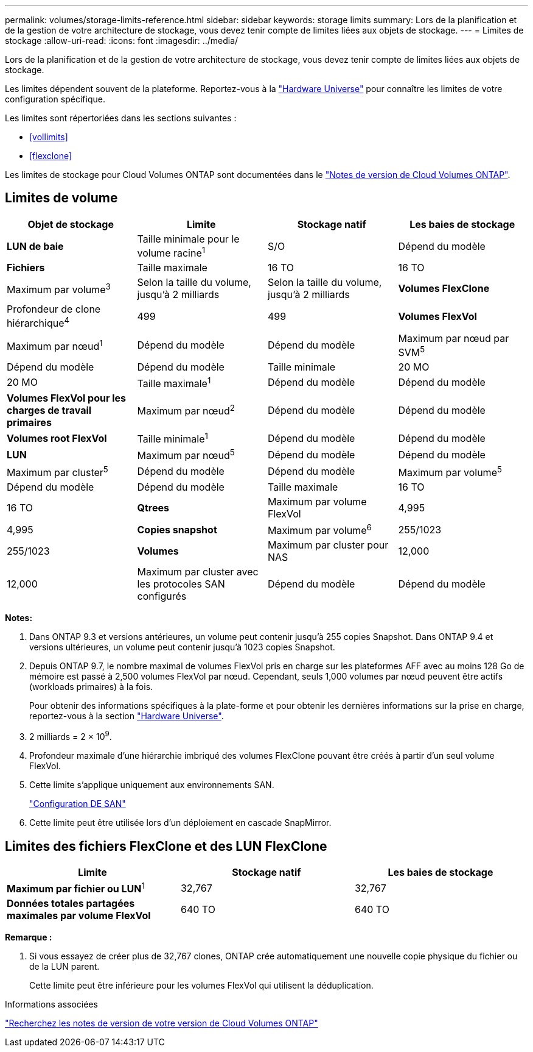 ---
permalink: volumes/storage-limits-reference.html 
sidebar: sidebar 
keywords: storage limits 
summary: Lors de la planification et de la gestion de votre architecture de stockage, vous devez tenir compte de limites liées aux objets de stockage. 
---
= Limites de stockage
:allow-uri-read: 
:icons: font
:imagesdir: ../media/


[role="lead"]
Lors de la planification et de la gestion de votre architecture de stockage, vous devez tenir compte de limites liées aux objets de stockage.

Les limites dépendent souvent de la plateforme. Reportez-vous à la link:https://hwu.netapp.com/["Hardware Universe"^] pour connaître les limites de votre configuration spécifique.

Les limites sont répertoriées dans les sections suivantes :

* <<vollimits>>
* <<flexclone>>


Les limites de stockage pour Cloud Volumes ONTAP sont documentées dans le link:https://docs.netapp.com/us-en/cloud-volumes-ontap/["Notes de version de Cloud Volumes ONTAP"^].



== Limites de volume

[cols="4*"]
|===
| Objet de stockage | Limite | Stockage natif | Les baies de stockage 


 a| 
*LUN de baie*
 a| 
Taille minimale pour le volume racine^1^
 a| 
S/O
 a| 
Dépend du modèle



 a| 
*Fichiers*
 a| 
Taille maximale
 a| 
16 TO
 a| 
16 TO



 a| 
Maximum par volume^3^
 a| 
Selon la taille du volume, jusqu'à 2 milliards
 a| 
Selon la taille du volume, jusqu'à 2 milliards



 a| 
*Volumes FlexClone*
 a| 
Profondeur de clone hiérarchique^4^
 a| 
499
 a| 
499



 a| 
*Volumes FlexVol*
 a| 
Maximum par nœud^1^
 a| 
Dépend du modèle
 a| 
Dépend du modèle



 a| 
Maximum par nœud par SVM^5^
 a| 
Dépend du modèle
 a| 
Dépend du modèle



 a| 
Taille minimale
 a| 
20 MO
 a| 
20 MO



 a| 
Taille maximale^1^
 a| 
Dépend du modèle
 a| 
Dépend du modèle



 a| 
*Volumes FlexVol pour les charges de travail primaires*
 a| 
Maximum par nœud^2^
 a| 
Dépend du modèle
 a| 
Dépend du modèle



 a| 
*Volumes root FlexVol*
 a| 
Taille minimale^1^
 a| 
Dépend du modèle
 a| 
Dépend du modèle



 a| 
*LUN*
 a| 
Maximum par nœud^5^
 a| 
Dépend du modèle
 a| 
Dépend du modèle



 a| 
Maximum par cluster^5^
 a| 
Dépend du modèle
 a| 
Dépend du modèle



 a| 
Maximum par volume^5^
 a| 
Dépend du modèle
 a| 
Dépend du modèle



 a| 
Taille maximale
 a| 
16 TO
 a| 
16 TO



 a| 
*Qtrees*
 a| 
Maximum par volume FlexVol
 a| 
4,995
 a| 
4,995



 a| 
*Copies snapshot*
 a| 
Maximum par volume^6^
 a| 
255/1023
 a| 
255/1023



 a| 
*Volumes*
 a| 
Maximum par cluster pour NAS
 a| 
12,000
 a| 
12,000



 a| 
Maximum par cluster avec les protocoles SAN configurés
 a| 
Dépend du modèle
 a| 
Dépend du modèle

|===
*Notes:*

. Dans ONTAP 9.3 et versions antérieures, un volume peut contenir jusqu'à 255 copies Snapshot. Dans ONTAP 9.4 et versions ultérieures, un volume peut contenir jusqu'à 1023 copies Snapshot.
. Depuis ONTAP 9.7, le nombre maximal de volumes FlexVol pris en charge sur les plateformes AFF avec au moins 128 Go de mémoire est passé à 2,500 volumes FlexVol par nœud. Cependant, seuls 1,000 volumes par nœud peuvent être actifs (workloads primaires) à la fois.
+
Pour obtenir des informations spécifiques à la plate-forme et pour obtenir les dernières informations sur la prise en charge, reportez-vous à la section https://hwu.netapp.com/["Hardware Universe"^].

. 2 milliards = 2 × 10^9^.
. Profondeur maximale d'une hiérarchie imbriqué des volumes FlexClone pouvant être créés à partir d'un seul volume FlexVol.
. Cette limite s'applique uniquement aux environnements SAN.
+
link:../san-config/index.html["Configuration DE SAN"]

. Cette limite peut être utilisée lors d'un déploiement en cascade SnapMirror.




== Limites des fichiers FlexClone et des LUN FlexClone

[cols="3*"]
|===
| Limite | Stockage natif | Les baies de stockage 


 a| 
**Maximum par fichier ou LUN**^1^
 a| 
32,767
 a| 
32,767



 a| 
*Données totales partagées maximales par volume FlexVol*
 a| 
640 TO
 a| 
640 TO

|===
*Remarque :*

. Si vous essayez de créer plus de 32,767 clones, ONTAP crée automatiquement une nouvelle copie physique du fichier ou de la LUN parent.
+
Cette limite peut être inférieure pour les volumes FlexVol qui utilisent la déduplication.



.Informations associées
https://www.netapp.com/cloud-services/cloud-manager/documentation/["Recherchez les notes de version de votre version de Cloud Volumes ONTAP"]
